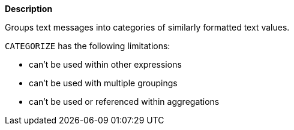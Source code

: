 // This is generated by ESQL's AbstractFunctionTestCase. Do no edit it. See ../README.md for how to regenerate it.

*Description*

Groups text messages into categories of similarly formatted text values.

`CATEGORIZE` has the following limitations:

* can't be used within other expressions
* can't be used with multiple groupings
* can't be used or referenced within aggregations
